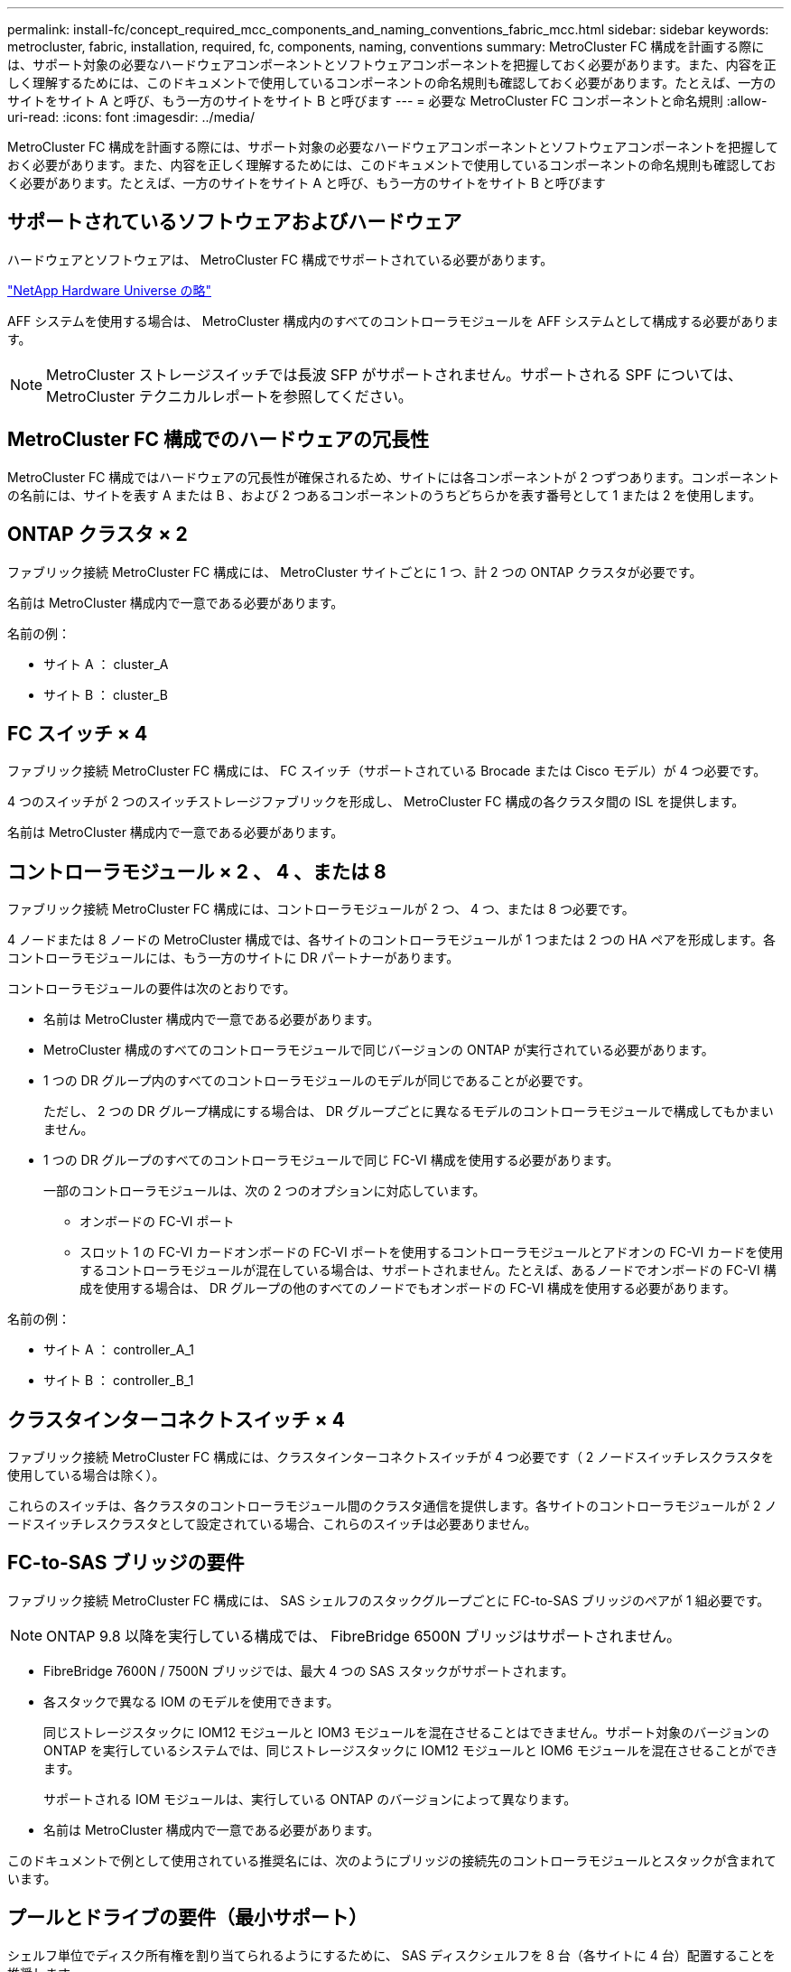 ---
permalink: install-fc/concept_required_mcc_components_and_naming_conventions_fabric_mcc.html 
sidebar: sidebar 
keywords: metrocluster, fabric, installation, required, fc, components, naming, conventions 
summary: MetroCluster FC 構成を計画する際には、サポート対象の必要なハードウェアコンポーネントとソフトウェアコンポーネントを把握しておく必要があります。また、内容を正しく理解するためには、このドキュメントで使用しているコンポーネントの命名規則も確認しておく必要があります。たとえば、一方のサイトをサイト A と呼び、もう一方のサイトをサイト B と呼びます 
---
= 必要な MetroCluster FC コンポーネントと命名規則
:allow-uri-read: 
:icons: font
:imagesdir: ../media/


[role="lead"]
MetroCluster FC 構成を計画する際には、サポート対象の必要なハードウェアコンポーネントとソフトウェアコンポーネントを把握しておく必要があります。また、内容を正しく理解するためには、このドキュメントで使用しているコンポーネントの命名規則も確認しておく必要があります。たとえば、一方のサイトをサイト A と呼び、もう一方のサイトをサイト B と呼びます



== サポートされているソフトウェアおよびハードウェア

ハードウェアとソフトウェアは、 MetroCluster FC 構成でサポートされている必要があります。

https://hwu.netapp.com["NetApp Hardware Universe の略"]

AFF システムを使用する場合は、 MetroCluster 構成内のすべてのコントローラモジュールを AFF システムとして構成する必要があります。


NOTE: MetroCluster ストレージスイッチでは長波 SFP がサポートされません。サポートされる SPF については、 MetroCluster テクニカルレポートを参照してください。



== MetroCluster FC 構成でのハードウェアの冗長性

MetroCluster FC 構成ではハードウェアの冗長性が確保されるため、サイトには各コンポーネントが 2 つずつあります。コンポーネントの名前には、サイトを表す A または B 、および 2 つあるコンポーネントのうちどちらかを表す番号として 1 または 2 を使用します。



== ONTAP クラスタ × 2

ファブリック接続 MetroCluster FC 構成には、 MetroCluster サイトごとに 1 つ、計 2 つの ONTAP クラスタが必要です。

名前は MetroCluster 構成内で一意である必要があります。

名前の例：

* サイト A ： cluster_A
* サイト B ： cluster_B




== FC スイッチ × 4

ファブリック接続 MetroCluster FC 構成には、 FC スイッチ（サポートされている Brocade または Cisco モデル）が 4 つ必要です。

4 つのスイッチが 2 つのスイッチストレージファブリックを形成し、 MetroCluster FC 構成の各クラスタ間の ISL を提供します。

名前は MetroCluster 構成内で一意である必要があります。



== コントローラモジュール × 2 、 4 、または 8

ファブリック接続 MetroCluster FC 構成には、コントローラモジュールが 2 つ、 4 つ、または 8 つ必要です。

4 ノードまたは 8 ノードの MetroCluster 構成では、各サイトのコントローラモジュールが 1 つまたは 2 つの HA ペアを形成します。各コントローラモジュールには、もう一方のサイトに DR パートナーがあります。

コントローラモジュールの要件は次のとおりです。

* 名前は MetroCluster 構成内で一意である必要があります。
* MetroCluster 構成のすべてのコントローラモジュールで同じバージョンの ONTAP が実行されている必要があります。
* 1 つの DR グループ内のすべてのコントローラモジュールのモデルが同じであることが必要です。
+
ただし、 2 つの DR グループ構成にする場合は、 DR グループごとに異なるモデルのコントローラモジュールで構成してもかまいません。

* 1 つの DR グループのすべてのコントローラモジュールで同じ FC-VI 構成を使用する必要があります。
+
一部のコントローラモジュールは、次の 2 つのオプションに対応しています。

+
** オンボードの FC-VI ポート
** スロット 1 の FC-VI カードオンボードの FC-VI ポートを使用するコントローラモジュールとアドオンの FC-VI カードを使用するコントローラモジュールが混在している場合は、サポートされません。たとえば、あるノードでオンボードの FC-VI 構成を使用する場合は、 DR グループの他のすべてのノードでもオンボードの FC-VI 構成を使用する必要があります。




名前の例：

* サイト A ： controller_A_1
* サイト B ： controller_B_1




== クラスタインターコネクトスイッチ × 4

ファブリック接続 MetroCluster FC 構成には、クラスタインターコネクトスイッチが 4 つ必要です（ 2 ノードスイッチレスクラスタを使用している場合は除く）。

これらのスイッチは、各クラスタのコントローラモジュール間のクラスタ通信を提供します。各サイトのコントローラモジュールが 2 ノードスイッチレスクラスタとして設定されている場合、これらのスイッチは必要ありません。



== FC-to-SAS ブリッジの要件

ファブリック接続 MetroCluster FC 構成には、 SAS シェルフのスタックグループごとに FC-to-SAS ブリッジのペアが 1 組必要です。


NOTE: ONTAP 9.8 以降を実行している構成では、 FibreBridge 6500N ブリッジはサポートされません。

* FibreBridge 7600N / 7500N ブリッジでは、最大 4 つの SAS スタックがサポートされます。
* 各スタックで異なる IOM のモデルを使用できます。
+
同じストレージスタックに IOM12 モジュールと IOM3 モジュールを混在させることはできません。サポート対象のバージョンの ONTAP を実行しているシステムでは、同じストレージスタックに IOM12 モジュールと IOM6 モジュールを混在させることができます。

+
サポートされる IOM モジュールは、実行している ONTAP のバージョンによって異なります。

* 名前は MetroCluster 構成内で一意である必要があります。


このドキュメントで例として使用されている推奨名には、次のようにブリッジの接続先のコントローラモジュールとスタックが含まれています。



== プールとドライブの要件（最小サポート）

シェルフ単位でディスク所有権を割り当てられるようにするために、 SAS ディスクシェルフを 8 台（各サイトに 4 台）配置することを推奨します。

MetroCluster 構成では、各サイトに最小構成が必要です。

* 各ノードのサイトに少なくとも 1 つのローカルプールと 1 つのリモートプールがあります。
+
たとえば、各サイトにノードが 2 つある 4 ノード MetroCluster 構成では、各サイトにプールが 4 つ必要です。

* 各プールに少なくとも 7 本のドライブ。
+
各ノードにミラーされたデータアグリゲートが 1 つある 4 ノード MetroCluster 構成では、最小構成として 24 本のディスクがサイトに必要です。



サポートされる最小構成では、各プールのドライブレイアウトは次のようになります。

* ルートドライブ × 3 本
* 3 本のデータドライブ
* スペアドライブ x 1 本


サポートされる最小構成では、各サイトに少なくとも 1 台のシェルフが必要です。

MetroCluster 構成では、 RAID-DP と RAID 4 がサポートされます。



== 空きのあるシェルフでのドライブの配置場所に関する考慮事項

収容数が半分（ 24 ドライブシェルフに 12 本のドライブ）のシェルフを使用している場合にドライブの自動割り当てを正しく行うには、スロット 0~5 および 18~23 にドライブを配置する必要があります。

シェルフに空きがある構成では、シェルフの 4 つの部分にドライブを均等に配置する必要があります。



== IOM12 モジュールと IOM 6 モジュールをスタック内に混在させる

使用している ONTAP のバージョンでシェルフの混在がサポートされている必要がお使いのバージョンの ONTAP でシェルフの混在がサポートされているかどうかを確認するには、 Interoperability Matrix Tool （ IMT ）を参照してください。 https://mysupport.netapp.com/NOW/products/interoperability["ネットアップの相互運用性"]

シェルフ混在の詳細については、以下を参照してください。 https://docs.netapp.com/platstor/topic/com.netapp.doc.hw-ds-mix-hotadd/home.html["IOM12 モジュールを搭載したシェルフを IOM6 モジュールを搭載したシェルフのスタックにホットアドします"]



== ブリッジの命名規則

ブリッジでは、次のような命名規則を使用します。

ペア内の 'bridge_site_stack グループ・ロケーション

|===


| 名前の各部分 | 特定のインターフェイス | 有効な値 


 a| 
サイト
 a| 
ブリッジペアが物理的に配置されているサイト。
 a| 
A または B



 a| 
スタックグループ
 a| 
ブリッジペアが接続されているスタックグループの番号。

FibreBridge 7600N / 7500N ブリッジでは、スタックグループで最大 4 個のスタックがサポートされます。

スタックグループに含めることができるストレージシェルフは 10 個までです。
 a| 
1 、 2 など



 a| 
ペア内の場所
 a| 
ブリッジペア内のブリッジ。ブリッジのペアは、特定のスタックグループに接続します。
 a| 
a または b

|===
各サイトの 1 つのスタックグループのブリッジ名の例：

* bridge_A_1a
* bridge_A_1b
* bridge_B_1a
* bridge_B_1b

